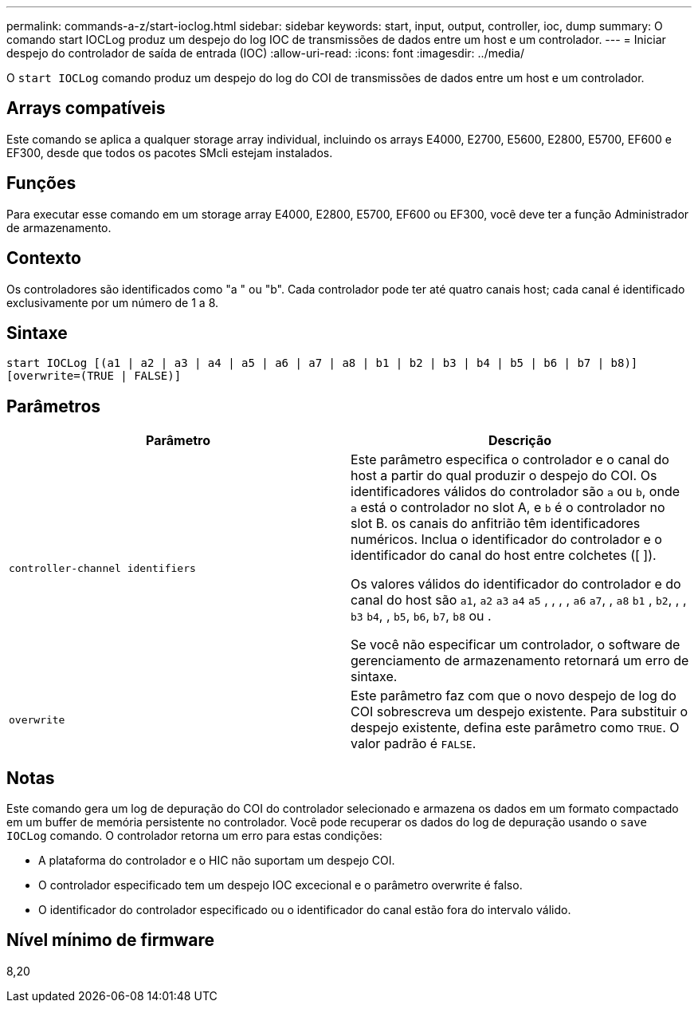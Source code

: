 ---
permalink: commands-a-z/start-ioclog.html 
sidebar: sidebar 
keywords: start, input, output, controller, ioc, dump 
summary: O comando start IOCLog produz um despejo do log IOC de transmissões de dados entre um host e um controlador. 
---
= Iniciar despejo do controlador de saída de entrada (IOC)
:allow-uri-read: 
:icons: font
:imagesdir: ../media/


[role="lead"]
O `start IOCLog` comando produz um despejo do log do COI de transmissões de dados entre um host e um controlador.



== Arrays compatíveis

Este comando se aplica a qualquer storage array individual, incluindo os arrays E4000, E2700, E5600, E2800, E5700, EF600 e EF300, desde que todos os pacotes SMcli estejam instalados.



== Funções

Para executar esse comando em um storage array E4000, E2800, E5700, EF600 ou EF300, você deve ter a função Administrador de armazenamento.



== Contexto

Os controladores são identificados como "a " ou "b". Cada controlador pode ter até quatro canais host; cada canal é identificado exclusivamente por um número de 1 a 8.



== Sintaxe

[source, cli]
----
start IOCLog [(a1 | a2 | a3 | a4 | a5 | a6 | a7 | a8 | b1 | b2 | b3 | b4 | b5 | b6 | b7 | b8)]
[overwrite=(TRUE | FALSE)]
----


== Parâmetros

[cols="2*"]
|===
| Parâmetro | Descrição 


 a| 
`controller-channel identifiers`
 a| 
Este parâmetro especifica o controlador e o canal do host a partir do qual produzir o despejo do COI. Os identificadores válidos do controlador são `a` ou `b`, onde `a` está o controlador no slot A, e `b` é o controlador no slot B. os canais do anfitrião têm identificadores numéricos. Inclua o identificador do controlador e o identificador do canal do host entre colchetes ([ ]).

Os valores válidos do identificador do controlador e do canal do host são `a1`, `a2` `a3` `a4` `a5` , , , , `a6` `a7`, , `a8` `b1` , `b2`, , , `b3` `b4`, , `b5`, `b6`, `b7`, `b8` ou .

Se você não especificar um controlador, o software de gerenciamento de armazenamento retornará um erro de sintaxe.



 a| 
`overwrite`
 a| 
Este parâmetro faz com que o novo despejo de log do COI sobrescreva um despejo existente. Para substituir o despejo existente, defina este parâmetro como `TRUE`. O valor padrão é `FALSE`.

|===


== Notas

Este comando gera um log de depuração do COI do controlador selecionado e armazena os dados em um formato compactado em um buffer de memória persistente no controlador. Você pode recuperar os dados do log de depuração usando o `save IOCLog` comando. O controlador retorna um erro para estas condições:

* A plataforma do controlador e o HIC não suportam um despejo COI.
* O controlador especificado tem um despejo IOC excecional e o parâmetro overwrite é falso.
* O identificador do controlador especificado ou o identificador do canal estão fora do intervalo válido.




== Nível mínimo de firmware

8,20
